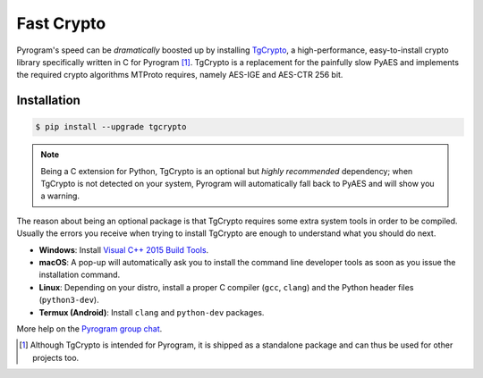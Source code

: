 Fast Crypto
===========

Pyrogram's speed can be *dramatically* boosted up by installing TgCrypto_, a high-performance, easy-to-install crypto
library specifically written in C for Pyrogram [#f1]_. TgCrypto is a replacement for the painfully slow PyAES and
implements the required crypto algorithms MTProto requires, namely AES-IGE and AES-CTR 256 bit.

Installation
------------

.. code-block:: bash

    $ pip install --upgrade tgcrypto


.. note:: Being a C extension for Python, TgCrypto is an optional but *highly recommended* dependency; when TgCrypto
   is not detected on your system, Pyrogram will automatically fall back to PyAES and will show you a warning.

The reason about being an optional package is that TgCrypto requires some extra system tools in order to be compiled.
Usually the errors you receive when trying to install TgCrypto are enough to understand what you should do next.

-  **Windows**: Install `Visual C++ 2015 Build Tools <http://landinghub.visualstudio.com/visual-cpp-build-tools>`_.

-  **macOS**: A pop-up will automatically ask you to install the command line developer tools as soon as you issue the
   installation command.

-  **Linux**: Depending on your distro, install a proper C compiler (``gcc``, ``clang``) and the Python header files
   (``python3-dev``).

-  **Termux (Android)**: Install ``clang`` and ``python-dev`` packages.

More help on the `Pyrogram group chat <https://t.me/PyrogramChat>`_.

.. _TgCrypto: https://github.com/pyrogram/tgcrypto

.. [#f1] Although TgCrypto is intended for Pyrogram, it is shipped as a standalone package and can thus be used for
   other projects too.